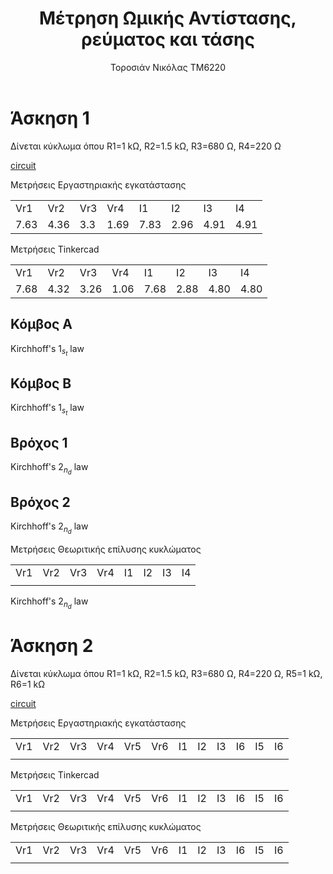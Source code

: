 #+TITLE: Μέτρηση Ωμικής Αντίστασης, ρεύματος και τάσης
#+AUTHOR: Τοροσιάν Νικόλας ΤΜ6220

* Άσκηση 1
Δίνεται κύκλωμα όπου R1=1 kΩ, R2=1.5 kΩ, R3=680 Ω, R4=220 Ω

[[file:~/Documents/univercity/electronics/Lab/EX1/EX_1_1_electronix.png][circuit]]

Μετρήσεις Εργαστηριακής εγκατάστασης
|  Vr1 |  Vr2 | Vr3 |  Vr4 |   I1 |   I2 |   I3 |   I4 |
| 7.63 | 4.36 | 3.3 | 1.69 | 7.83 | 2.96 | 4.91 | 4.91 |

Μετρήσεις Tinkercad
|  Vr1 |  Vr2 |  Vr3 |  Vr4 |   I1 |   I2 |   I3 |   I4 |
| 7.68 | 4.32 | 3.26 | 1.06 | 7.68 | 2.88 | 4.80 | 4.80 |

** Κόμβος Α
Kirchhoff's \(1_s_t\) law

\begin{equation}
\begin{align}
            \sum_{n=1}^{n} \vec{I_n} = 0 \Rightarrow \\
            & \vec{I_1} +\vec I_2 +\vec I_3  = 0 \Rightarrow \\
            & I_1 - I_2 - I_3 = 0 \Rightarrow \\
            & I_1 = I_2 + I_3
\end{align}
\end{equation}
** Κόμβος Β

Kirchhoff's \(1_s_t\) law

\begin{equation}
\begin{align}
\sum_{n=1}^{n} \vec{I_n} = 0 \Rightarrow \\
& \vec{I_2} +\vec I_4 +\vec I  = 0 \Rightarrow \\
& I_2 + I_4 - I = 0
\end{align}
\end{equation}


** Βρόχος 1
Kirchhoff's \(2_n_d\) law

\begin{equation}
\begin{align}
\sum_{n=1}^{n} \vec{V}_n = 0 \Rightarrow \\
& \vec{V} + \vec{V}_{R_{1}} + \vec{V}_{R_{2}} +  = 0 \Rightarrow \\
&  V_{PSU} - V_{R_{1}} - V_{R_{2}}=0
\end{align}
\end{equation}

** Βρόχος 2
Kirchhoff's \(2_n_d\) law
\begin{equation}
\begin{align}
\sum_{n=1}^{n} \vec{V}_n = 0 \Rightarrow\\
& \vec{V}_{R_{3}} + \vec{V}_{R_{4}}   = 0 \Rightarrow \\
& V_{R_{2}} - V_{R_{3}} - V_{R_{4}}=0
\end{align}
\end{equation}

Μετρήσεις Θεωριτικής επίλυσης κυκλώματος
| Vr1 | Vr2 | Vr3 | Vr4 | I1 | I2 | I3 | I4 |
|     |     |     |     |    |    |    |    |


Kirchhoff's \(2_n_d\) law

\begin{equation}
\begin{align}
\sum_{n=1}^{n} \vec{V}_n = 0 \Rightarrow \\
& \vec{V}_{R_{1}} + \vec{V}_{R_{2}} + \vec{V}_{R_{3}}+ \vec{V}_{R_{4}} = 0 \Rightarrow \\
& R_{1} \cdot \vec I_{1} + R_{2} \cdot \vec I_{2} + R_{3} \cdot \vec I_{3} + R_{4} \cdot \vec I_{4} = 0
\end{align}
\end{equation}
* Άσκηση 2
Δίνεται κύκλωμα όπου R1=1 kΩ, R2=1.5 kΩ, R3=680 Ω, R4=220 Ω, R5=1 kΩ, R6=1 kΩ


[[file:~/Documents/univercity/electronics/Lab/EX1/EX_1_2_electronix.png][circuit]]

Μετρήσεις Εργαστηριακής εγκατάστασης
| Vr1 | Vr2 | Vr3 | Vr4 | Vr5 | Vr6 | I1 | I2 | I3 | I6 | I5 | I6 |
|     |     |     |     |     |     |    |    |    |    |    |    |

Μετρήσεις Tinkercad
| Vr1 | Vr2 | Vr3 | Vr4 | Vr5 | Vr6 | I1 | I2 | I3 | I6 | I5 | I6 |
|     |     |     |     |     |     |    |    |    |    |    |    |

Μετρήσεις Θεωριτικής επίλυσης κυκλώματος
| Vr1 | Vr2 | Vr3 | Vr4 | Vr5 | Vr6 | I1 | I2 | I3 | I6 | I5 | I6 |
|     |     |     |     |     |     |    |    |    |    |    |    |
